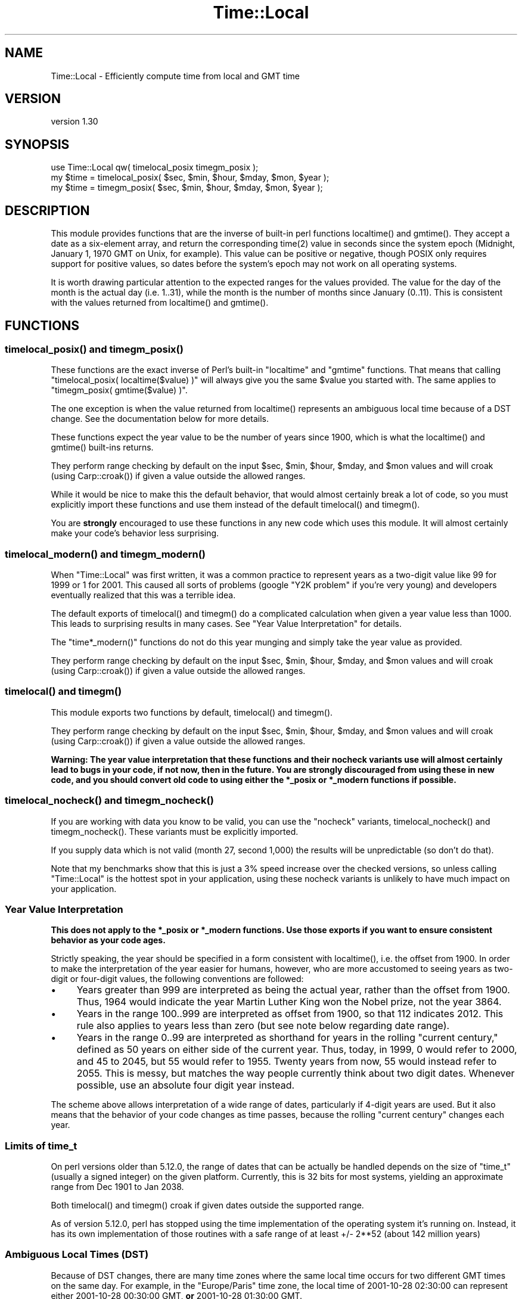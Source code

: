 .\" -*- mode: troff; coding: utf-8 -*-
.\" Automatically generated by Pod::Man 5.01 (Pod::Simple 3.43)
.\"
.\" Standard preamble:
.\" ========================================================================
.de Sp \" Vertical space (when we can't use .PP)
.if t .sp .5v
.if n .sp
..
.de Vb \" Begin verbatim text
.ft CW
.nf
.ne \\$1
..
.de Ve \" End verbatim text
.ft R
.fi
..
.\" \*(C` and \*(C' are quotes in nroff, nothing in troff, for use with C<>.
.ie n \{\
.    ds C` ""
.    ds C' ""
'br\}
.el\{\
.    ds C`
.    ds C'
'br\}
.\"
.\" Escape single quotes in literal strings from groff's Unicode transform.
.ie \n(.g .ds Aq \(aq
.el       .ds Aq '
.\"
.\" If the F register is >0, we'll generate index entries on stderr for
.\" titles (.TH), headers (.SH), subsections (.SS), items (.Ip), and index
.\" entries marked with X<> in POD.  Of course, you'll have to process the
.\" output yourself in some meaningful fashion.
.\"
.\" Avoid warning from groff about undefined register 'F'.
.de IX
..
.nr rF 0
.if \n(.g .if rF .nr rF 1
.if (\n(rF:(\n(.g==0)) \{\
.    if \nF \{\
.        de IX
.        tm Index:\\$1\t\\n%\t"\\$2"
..
.        if !\nF==2 \{\
.            nr % 0
.            nr F 2
.        \}
.    \}
.\}
.rr rF
.\" ========================================================================
.\"
.IX Title "Time::Local 3"
.TH Time::Local 3 2020-12-28 "perl v5.38.0" "Perl Programmers Reference Guide"
.\" For nroff, turn off justification.  Always turn off hyphenation; it makes
.\" way too many mistakes in technical documents.
.if n .ad l
.nh
.SH NAME
Time::Local \- Efficiently compute time from local and GMT time
.SH VERSION
.IX Header "VERSION"
version 1.30
.SH SYNOPSIS
.IX Header "SYNOPSIS"
.Vb 1
\&    use Time::Local qw( timelocal_posix timegm_posix );
\&
\&    my $time = timelocal_posix( $sec, $min, $hour, $mday, $mon, $year );
\&    my $time = timegm_posix( $sec, $min, $hour, $mday, $mon, $year );
.Ve
.SH DESCRIPTION
.IX Header "DESCRIPTION"
This module provides functions that are the inverse of built-in perl functions
\&\f(CWlocaltime()\fR and \f(CWgmtime()\fR. They accept a date as a six-element array, and
return the corresponding \f(CWtime(2)\fR value in seconds since the system epoch
(Midnight, January 1, 1970 GMT on Unix, for example). This value can be
positive or negative, though POSIX only requires support for positive values,
so dates before the system's epoch may not work on all operating systems.
.PP
It is worth drawing particular attention to the expected ranges for the values
provided. The value for the day of the month is the actual day (i.e. 1..31),
while the month is the number of months since January (0..11). This is
consistent with the values returned from \f(CWlocaltime()\fR and \f(CWgmtime()\fR.
.SH FUNCTIONS
.IX Header "FUNCTIONS"
.ie n .SS "timelocal_posix() and timegm_posix()"
.el .SS "\f(CWtimelocal_posix()\fP and \f(CWtimegm_posix()\fP"
.IX Subsection "timelocal_posix() and timegm_posix()"
These functions are the exact inverse of Perl's built-in \f(CW\*(C`localtime\*(C'\fR and
\&\f(CW\*(C`gmtime\*(C'\fR functions. That means that calling \f(CW\*(C`timelocal_posix(
localtime($value) )\*(C'\fR will always give you the same \f(CW$value\fR you started
with. The same applies to \f(CW\*(C`timegm_posix( gmtime($value) )\*(C'\fR.
.PP
The one exception is when the value returned from \f(CWlocaltime()\fR represents an
ambiguous local time because of a DST change. See the documentation below for
more details.
.PP
These functions expect the year value to be the number of years since 1900,
which is what the \f(CWlocaltime()\fR and \f(CWgmtime()\fR built-ins returns.
.PP
They perform range checking by default on the input \f(CW$sec\fR, \f(CW$min\fR,
\&\f(CW$hour\fR, \f(CW$mday\fR, and \f(CW$mon\fR values and will croak (using \f(CWCarp::croak()\fR)
if given a value outside the allowed ranges.
.PP
While it would be nice to make this the default behavior, that would almost
certainly break a lot of code, so you must explicitly import these functions
and use them instead of the default \f(CWtimelocal()\fR and \f(CWtimegm()\fR.
.PP
You are \fBstrongly\fR encouraged to use these functions in any new code which
uses this module. It will almost certainly make your code's behavior less
surprising.
.ie n .SS "timelocal_modern() and timegm_modern()"
.el .SS "\f(CWtimelocal_modern()\fP and \f(CWtimegm_modern()\fP"
.IX Subsection "timelocal_modern() and timegm_modern()"
When \f(CW\*(C`Time::Local\*(C'\fR was first written, it was a common practice to represent
years as a two-digit value like \f(CW99\fR for \f(CW1999\fR or \f(CW1\fR for \f(CW2001\fR. This
caused all sorts of problems (google "Y2K problem" if you're very young) and
developers eventually realized that this was a terrible idea.
.PP
The default exports of \f(CWtimelocal()\fR and \f(CWtimegm()\fR do a complicated
calculation when given a year value less than 1000. This leads to surprising
results in many cases. See "Year Value Interpretation" for details.
.PP
The \f(CW\*(C`time*_modern()\*(C'\fR functions do not do this year munging and simply take
the year value as provided.
.PP
They perform range checking by default on the input \f(CW$sec\fR, \f(CW$min\fR,
\&\f(CW$hour\fR, \f(CW$mday\fR, and \f(CW$mon\fR values and will croak (using \f(CWCarp::croak()\fR)
if given a value outside the allowed ranges.
.ie n .SS "timelocal() and timegm()"
.el .SS "\f(CWtimelocal()\fP and \f(CWtimegm()\fP"
.IX Subsection "timelocal() and timegm()"
This module exports two functions by default, \f(CWtimelocal()\fR and \f(CWtimegm()\fR.
.PP
They perform range checking by default on the input \f(CW$sec\fR, \f(CW$min\fR,
\&\f(CW$hour\fR, \f(CW$mday\fR, and \f(CW$mon\fR values and will croak (using \f(CWCarp::croak()\fR)
if given a value outside the allowed ranges.
.PP
\&\fBWarning: The year value interpretation that these functions and their
nocheck variants use will almost certainly lead to bugs in your code, if not
now, then in the future. You are strongly discouraged from using these in new
code, and you should convert old code to using either the \fR\f(CB*_posix\fR\fB or
\&\fR\f(CB*_modern\fR\fB functions if possible.\fR
.ie n .SS "timelocal_nocheck() and timegm_nocheck()"
.el .SS "\f(CWtimelocal_nocheck()\fP and \f(CWtimegm_nocheck()\fP"
.IX Subsection "timelocal_nocheck() and timegm_nocheck()"
If you are working with data you know to be valid, you can use the "nocheck"
variants, \f(CWtimelocal_nocheck()\fR and \f(CWtimegm_nocheck()\fR. These variants must
be explicitly imported.
.PP
If you supply data which is not valid (month 27, second 1,000) the results
will be unpredictable (so don't do that).
.PP
Note that my benchmarks show that this is just a 3% speed increase over the
checked versions, so unless calling \f(CW\*(C`Time::Local\*(C'\fR is the hottest spot in your
application, using these nocheck variants is unlikely to have much impact on
your application.
.SS "Year Value Interpretation"
.IX Subsection "Year Value Interpretation"
\&\fBThis does not apply to the \fR\f(CB*_posix\fR\fB or \fR\f(CB*_modern\fR\fB functions. Use those
exports if you want to ensure consistent behavior as your code ages.\fR
.PP
Strictly speaking, the year should be specified in a form consistent with
\&\f(CWlocaltime()\fR, i.e. the offset from 1900. In order to make the interpretation
of the year easier for humans, however, who are more accustomed to seeing
years as two-digit or four-digit values, the following conventions are
followed:
.IP \(bu 4
Years greater than 999 are interpreted as being the actual year, rather than
the offset from 1900. Thus, 1964 would indicate the year Martin Luther King
won the Nobel prize, not the year 3864.
.IP \(bu 4
Years in the range 100..999 are interpreted as offset from 1900, so that 112
indicates 2012. This rule also applies to years less than zero (but see note
below regarding date range).
.IP \(bu 4
Years in the range 0..99 are interpreted as shorthand for years in the rolling
"current century," defined as 50 years on either side of the current
year. Thus, today, in 1999, 0 would refer to 2000, and 45 to 2045, but 55
would refer to 1955. Twenty years from now, 55 would instead refer to
2055. This is messy, but matches the way people currently think about two
digit dates. Whenever possible, use an absolute four digit year instead.
.PP
The scheme above allows interpretation of a wide range of dates, particularly
if 4\-digit years are used. But it also means that the behavior of your code
changes as time passes, because the rolling "current century" changes each
year.
.SS "Limits of time_t"
.IX Subsection "Limits of time_t"
On perl versions older than 5.12.0, the range of dates that can be actually be
handled depends on the size of \f(CW\*(C`time_t\*(C'\fR (usually a signed integer) on the
given platform. Currently, this is 32 bits for most systems, yielding an
approximate range from Dec 1901 to Jan 2038.
.PP
Both \f(CWtimelocal()\fR and \f(CWtimegm()\fR croak if given dates outside the supported
range.
.PP
As of version 5.12.0, perl has stopped using the time implementation of the
operating system it's running on. Instead, it has its own implementation of
those routines with a safe range of at least +/\- 2**52 (about 142 million
years)
.SS "Ambiguous Local Times (DST)"
.IX Subsection "Ambiguous Local Times (DST)"
Because of DST changes, there are many time zones where the same local time
occurs for two different GMT times on the same day. For example, in the
"Europe/Paris" time zone, the local time of 2001\-10\-28 02:30:00 can represent
either 2001\-10\-28 00:30:00 GMT, \fBor\fR 2001\-10\-28 01:30:00 GMT.
.PP
When given an ambiguous local time, the \fBtimelocal()\fR function will always
return the epoch for the \fIearlier\fR of the two possible GMT times.
.SS "Non-Existent Local Times (DST)"
.IX Subsection "Non-Existent Local Times (DST)"
When a DST change causes a locale clock to skip one hour forward, there will
be an hour's worth of local times that don't exist. Again, for the
"Europe/Paris" time zone, the local clock jumped from 2001\-03\-25 01:59:59 to
2001\-03\-25 03:00:00.
.PP
If the \f(CWtimelocal()\fR function is given a non-existent local time, it will
simply return an epoch value for the time one hour later.
.SS "Negative Epoch Values"
.IX Subsection "Negative Epoch Values"
On perl version 5.12.0 and newer, negative epoch values are fully supported.
.PP
On older versions of perl, negative epoch (\f(CW\*(C`time_t\*(C'\fR) values, which are not
officially supported by the POSIX standards, are known not to work on some
systems. These include MacOS (pre-OSX) and Win32.
.PP
On systems which do support negative epoch values, this module should be able
to cope with dates before the start of the epoch, down the minimum value of
time_t for the system.
.SH IMPLEMENTATION
.IX Header "IMPLEMENTATION"
These routines are quite efficient and yet are always guaranteed to agree with
\&\f(CWlocaltime()\fR and \f(CWgmtime()\fR. We manage this by caching the start times of
any months we've seen before. If we know the start time of the month, we can
always calculate any time within the month.  The start times are calculated
using a mathematical formula. Unlike other algorithms that do multiple calls
to \f(CWgmtime()\fR.
.PP
The \f(CWtimelocal()\fR function is implemented using the same cache. We just
assume that we're translating a GMT time, and then fudge it when we're done
for the timezone and daylight savings arguments. Note that the timezone is
evaluated for each date because countries occasionally change their official
timezones. Assuming that \f(CWlocaltime()\fR corrects for these changes, this
routine will also be correct.
.SH "AUTHORS EMERITUS"
.IX Header "AUTHORS EMERITUS"
This module is based on a Perl 4 library, timelocal.pl, that was
included with Perl 4.036, and was most likely written by Tom
Christiansen.
.PP
The current version was written by Graham Barr.
.SH BUGS
.IX Header "BUGS"
The whole scheme for interpreting two-digit years can be considered a bug.
.PP
Bugs may be submitted at <https://github.com/houseabsolute/Time\-Local/issues>.
.PP
There is a mailing list available for users of this distribution,
<mailto:datetime@perl.org>.
.PP
I am also usually active on IRC as 'autarch' on \f(CW\*(C`irc://irc.perl.org\*(C'\fR.
.SH SOURCE
.IX Header "SOURCE"
The source code repository for Time-Local can be found at <https://github.com/houseabsolute/Time\-Local>.
.SH AUTHOR
.IX Header "AUTHOR"
Dave Rolsky <autarch@urth.org>
.SH CONTRIBUTORS
.IX Header "CONTRIBUTORS"
.IP \(bu 4
Florian Ragwitz <rafl@debian.org>
.IP \(bu 4
J. Nick Koston <nick@cpanel.net>
.IP \(bu 4
Unknown <unknown@example.com>
.SH "COPYRIGHT AND LICENSE"
.IX Header "COPYRIGHT AND LICENSE"
This software is copyright (c) 1997 \- 2020 by Graham Barr & Dave Rolsky.
.PP
This is free software; you can redistribute it and/or modify it under
the same terms as the Perl 5 programming language system itself.
.PP
The full text of the license can be found in the
\&\fILICENSE\fR file included with this distribution.
